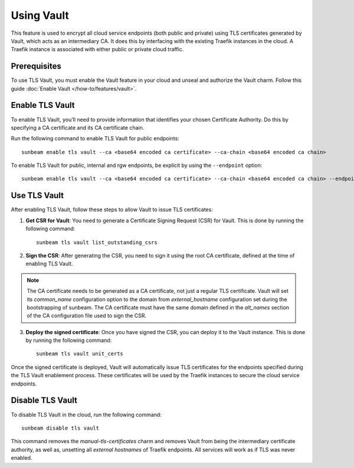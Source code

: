 Using Vault
===========

This feature is used to encrypt all cloud service endpoints (both public
and private) using TLS certificates generated by Vault, which acts as an intermediary CA.
It does this by interfacing with the existing Traefik instances in the
cloud. A Traefik instance is associated with either public or private
cloud traffic.

Prerequisites
-------------

To use TLS Vault, you must enable the Vault feature in your cloud and unseal and authorize the Vault charm.
Follow this guide :doc:`Enable Vault </how-to/features/vault>`.

Enable TLS Vault
----------------

To enable TLS Vault, you’ll need to provide information that identifies your
chosen Certificate Authority. Do this by specifying a CA certificate and
its CA certificate chain.

Run the following command to enable TLS Vault for public endpoints:

::

   sunbeam enable tls vault --ca <base64 encoded ca certificate> --ca-chain <base64 encoded ca chain>

To enable TLS Vault for public, internal and rgw endpoints, be explicit by
using the ``--endpoint`` option:

::

   sunbeam enable tls vault --ca <base64 encoded ca certificate> --ca-chain <base64 encoded ca chain> --endpoint public --endpoint internal --endpoint rgw

Use TLS Vault
-------------

After enabling TLS Vault, follow these steps to allow Vault to issue TLS certificates:

1. **Get CSR for Vault**: You need to generate a Certificate Signing Request (CSR) for Vault. This is done by running the following command:

   ::

      sunbeam tls vault list_outstanding_csrs

2. **Sign the CSR**: After generating the CSR, you need to sign it using the root CA certificate, defined at the time of enabling TLS Vault.

.. note::
   The CA certificate needs to be generated as a CA certificate, not just a regular TLS certificate. Vault will set its `common_name` configuration option to the domain from `external_hostname` configuration set during the bootstrapping of sunbeam. The CA certificate must have the same domain defined in the `alt_names` section of the CA configuration file used to sign the CSR.

3. **Deploy the signed certificate**: Once you have signed the CSR, you can deploy it to the Vault instance. This is done by running the following command:

   ::

      sunbeam tls vault unit_certs

Once the signed certificate is deployed, Vault will automatically issue TLS certificates for the endpoints specified during the TLS Vault enablement process. These certificates will be used by the Traefik instances to secure the cloud service endpoints.

Disable TLS Vault
-----------------

To disable TLS Vault in the cloud, run the following command:

::

   sunbeam disable tls vault

This command removes the `manual-tls-certificates` charm and removes Vault from being the intermediary certificate authority, as well as, unsetting all `external hostnames` of Traefik endpoints. All services will work as if TLS was never enabled.
